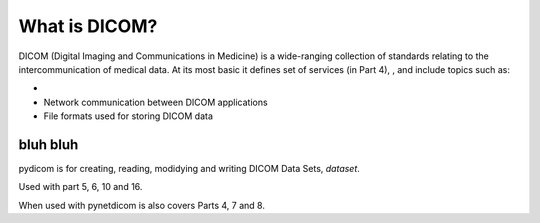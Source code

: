 What is DICOM?
==============

DICOM (Digital Imaging and Communications in Medicine) is a wide-ranging collection of standards
relating to the intercommunication of medical data. At its most basic it defines set of
services (in Part 4), , and include topics such as:

*
* Network communication between DICOM applications
* File formats used for storing DICOM data


bluh bluh
---------
pydicom is for creating, reading, modidying and writing DICOM Data Sets, *dataset*.

Used with part 5, 6, 10 and 16.

When used with pynetdicom is also covers Parts 4, 7 and 8.
